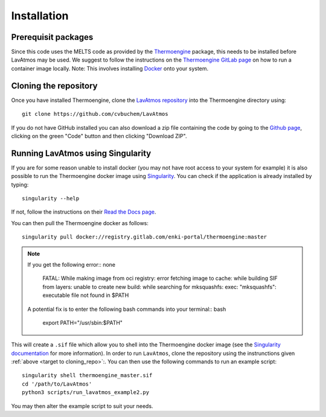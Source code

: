 Installation
============

.. _installation:

Prerequisit packages
--------------------

Since this code uses the MELTS code as provided by the `Thermoengine <https://enki-portal.gitlab.io/ThermoEngine/>`_ 
package, this needs to be installed before LavAtmos may be used. We 
suggest to follow the instructions on the `Thermoengine GitLab page <https://gitlab.com/ENKI-portal/ThermoEngine>`_ 
on how to run a container image locally. Note: This involves installing 
`Docker <https://www.docker.com/get-started/>`_ onto your system. 

.. _target to cloning_repo:
Cloning the repository
----------------------

Once you have installed Thermoengine, clone the `LavAtmos repository <https://github.com/cvbuchem/LavAtmos>`_ into the Thermoengine directory using::

    git clone https://github.com/cvbuchem/LavAtmos

If you do not have GitHub installed you can also download a zip file containing the code by going to the `Github page <https://github.com/cvbuchem/LavAtmos>`_, clicking on the green "Code" button and then clicking "Download ZIP".

Running LavAtmos using Singularity
----------------------------------

If you are for some reason unable to install docker (you may not have root
access to your system for example) it is also possible to run the Thermoengine
docker image using `Singularity <https://docs.sylabs.io/guides/2.6/user-guide/index.html>`_.
You can check if the application is already installed by typing::

    singularity --help

If not, follow the instructions on their `Read the Docs page <https://docs.sylabs.io/guides/2.6/user-guide/installation.html>`_.

You can then pull the Thermoengine docker as follows::

    singularity pull docker://registry.gitlab.com/enki-portal/thermoengine:master

.. note:: 
    
    If you get the following error:: none

        FATAL:   While making image from oci registry: error fetching image to cache: while building SIF from layers: unable to create new build: while searching for mksquashfs: exec: "mksquashfs": executable file not found in $PATH

    A potential fix is to enter the following bash commands into your terminal:: bash

        export PATH="/usr/sbin:$PATH"

This will create a ``.sif`` file which allow you to shell into the Thermoengine docker image (see the `Singularity documentation <https://docs.sylabs.io/guides/2.6/user-guide/singularity_and_docker.html>`_ for more information). 
In order to run ``LavAtmos``, clone the repository using the instrunctions given :ref:`above <target to cloning_repo>`:. You can then use the following commands to run an example script::

    singularity shell thermoengine_master.sif 
    cd '/path/to/LavAtmos'
    python3 scripts/run_lavatmos_example2.py

You may then alter the example script to suit your needs. 
